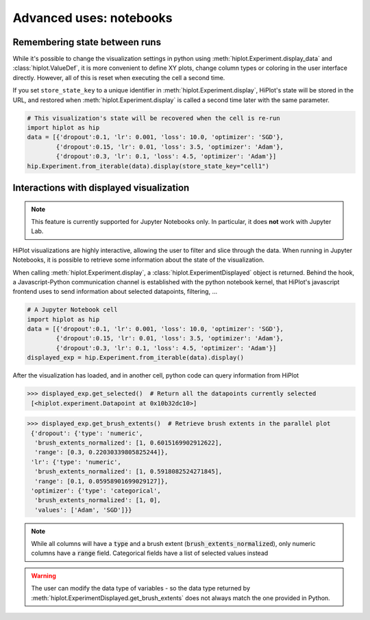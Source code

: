 .. _tutoNotebook:

Advanced uses: notebooks
===============================


.. _tutoNotebookState:

Remembering state between runs
----------------------------------

While it's possible to change the visualization settings in python using :meth:`hiplot.Experiment.display_data` and :class:`hiplot.ValueDef`, it is more convenient to
define XY plots, change column types or coloring in the user interface directly. However, all of this is reset when executing the cell a second time.

If you set ``store_state_key`` to a unique identifier in :meth:`hiplot.Experiment.display`, HiPlot's state will be stored in the URL,
and restored when :meth:`hiplot.Experiment.display` is called a second time later with the same parameter.

.. code-block:: python

    # This visualization's state will be recovered when the cell is re-run
    import hiplot as hip
    data = [{'dropout':0.1, 'lr': 0.001, 'loss': 10.0, 'optimizer': 'SGD'},
            {'dropout':0.15, 'lr': 0.01, 'loss': 3.5, 'optimizer': 'Adam'},
            {'dropout':0.3, 'lr': 0.1, 'loss': 4.5, 'optimizer': 'Adam'}]
    hip.Experiment.from_iterable(data).display(store_state_key="cell1")



.. _tutoNotebookDisplayedExperiment:

Interactions with displayed visualization
-----------------------------------------

.. note::
    This feature is currently supported for Jupyter Notebooks only. In particular, it does **not** work with Jupyter Lab.


HiPlot visualizations are highly interactive, allowing the user to filter and slice through the data. When running in Jupyter Notebooks, it is possible to
retrieve some information about the state of the visualization.


When calling :meth:`hiplot.Experiment.display`, a :class:`hiplot.ExperimentDisplayed` object is returned.
Behind the hook, a Javascript-Python communication channel is established with the python notebook kernel, that HiPlot's javascript frontend uses to send information
about selected datapoints, filtering, ...


.. code-block:: python

    # A Jupyter Notebook cell
    import hiplot as hip
    data = [{'dropout':0.1, 'lr': 0.001, 'loss': 10.0, 'optimizer': 'SGD'},
            {'dropout':0.15, 'lr': 0.01, 'loss': 3.5, 'optimizer': 'Adam'},
            {'dropout':0.3, 'lr': 0.1, 'loss': 4.5, 'optimizer': 'Adam'}]
    displayed_exp = hip.Experiment.from_iterable(data).display()


.. figure:: ../assets/displayed_experiment.png
   :width: 800


After the visualization has loaded, and in another cell, python code can query information from HiPlot

>>> displayed_exp.get_selected()  # Return all the datapoints currently selected
 [<hiplot.experiment.Datapoint at 0x10b32dc10>]

>>> displayed_exp.get_brush_extents()  # Retrieve brush extents in the parallel plot
 {'dropout': {'type': 'numeric',
  'brush_extents_normalized': [1, 0.6015169902912622],
  'range': [0.3, 0.22030339805825244]},
 'lr': {'type': 'numeric',
  'brush_extents_normalized': [1, 0.5918082524271845],
  'range': [0.1, 0.05958901699029127]},
 'optimizer': {'type': 'categorical',
  'brush_extents_normalized': [1, 0],
  'values': ['Adam', 'SGD']}}

.. note::

    While all columns will have a :code:`type` and a brush extent (:code:`brush_extents_normalized`), only numeric columns have a :code:`range` field. Categorical fields have a list of selected values instead


.. warning::

    The user can modify the data type of variables - so the data type returned by :meth:`hiplot.ExperimentDisplayed.get_brush_extents` does not always match the one provided in Python.

